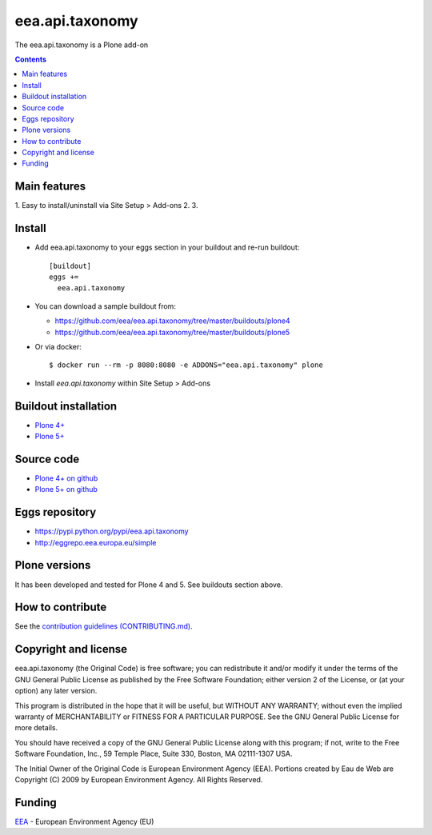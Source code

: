 ==========================
eea.api.taxonomy
==========================
.. image:: https://ci.eionet.europa.eu/buildStatus/icon?job=eea/eea.api.taxonomy/develop
  :target: https://ci.eionet.europa.eu/job/eea/job/eea.api.taxonomy/job/develop/display/redirect
  :alt: Develop
.. image:: https://ci.eionet.europa.eu/buildStatus/icon?job=eea/eea.api.taxonomy/master
  :target: https://ci.eionet.europa.eu/job/eea/job/eea.api.taxonomy/job/master/display/redirect
  :alt: Master

The eea.api.taxonomy is a Plone add-on

.. contents::


Main features
=============

1. Easy to install/uninstall via Site Setup > Add-ons
2.
3.

Install
=======

* Add eea.api.taxonomy to your eggs section in your buildout and
  re-run buildout::

    [buildout]
    eggs +=
      eea.api.taxonomy

* You can download a sample buildout from:

  - https://github.com/eea/eea.api.taxonomy/tree/master/buildouts/plone4
  - https://github.com/eea/eea.api.taxonomy/tree/master/buildouts/plone5

* Or via docker::

    $ docker run --rm -p 8080:8080 -e ADDONS="eea.api.taxonomy" plone

* Install *eea.api.taxonomy* within Site Setup > Add-ons


Buildout installation
=====================

- `Plone 4+ <https://github.com/eea/eea.api.taxonomy/tree/master/buildouts/plone4>`_
- `Plone 5+ <https://github.com/eea/eea.api.taxonomy/tree/master/buildouts/plone5>`_


Source code
===========

- `Plone 4+ on github <https://github.com/eea/eea.api.taxonomy>`_
- `Plone 5+ on github <https://github.com/eea/eea.api.taxonomy>`_


Eggs repository
===============

- https://pypi.python.org/pypi/eea.api.taxonomy
- http://eggrepo.eea.europa.eu/simple


Plone versions
==============
It has been developed and tested for Plone 4 and 5. See buildouts section above.


How to contribute
=================
See the `contribution guidelines (CONTRIBUTING.md) <https://github.com/eea/eea.api.taxonomy/blob/master/CONTRIBUTING.md>`_.

Copyright and license
=====================

eea.api.taxonomy (the Original Code) is free software; you can
redistribute it and/or modify it under the terms of the
GNU General Public License as published by the Free Software Foundation;
either version 2 of the License, or (at your option) any later version.

This program is distributed in the hope that it will be useful, but
WITHOUT ANY WARRANTY; without even the implied warranty of MERCHANTABILITY
or FITNESS FOR A PARTICULAR PURPOSE. See the GNU General Public License
for more details.

You should have received a copy of the GNU General Public License along
with this program; if not, write to the Free Software Foundation, Inc., 59
Temple Place, Suite 330, Boston, MA 02111-1307 USA.

The Initial Owner of the Original Code is European Environment Agency (EEA).
Portions created by Eau de Web are Copyright (C) 2009 by
European Environment Agency. All Rights Reserved.


Funding
=======

EEA_ - European Environment Agency (EU)

.. _EEA: https://www.eea.europa.eu/
.. _`EEA Web Systems Training`: http://www.youtube.com/user/eeacms/videos?view=1
